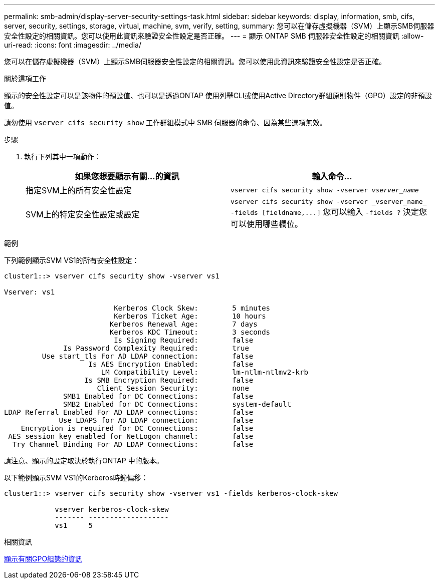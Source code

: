 ---
permalink: smb-admin/display-server-security-settings-task.html 
sidebar: sidebar 
keywords: display, information, smb, cifs, server, security, settings, storage, virtual, machine, svm, verify, setting, 
summary: 您可以在儲存虛擬機器（SVM）上顯示SMB伺服器安全性設定的相關資訊。您可以使用此資訊來驗證安全性設定是否正確。 
---
= 顯示 ONTAP SMB 伺服器安全性設定的相關資訊
:allow-uri-read: 
:icons: font
:imagesdir: ../media/


[role="lead"]
您可以在儲存虛擬機器（SVM）上顯示SMB伺服器安全性設定的相關資訊。您可以使用此資訊來驗證安全性設定是否正確。

.關於這項工作
顯示的安全性設定可以是該物件的預設值、也可以是透過ONTAP 使用列舉CLI或使用Active Directory群組原則物件（GPO）設定的非預設值。

請勿使用 `vserver cifs security show` 工作群組模式中 SMB 伺服器的命令、因為某些選項無效。

.步驟
. 執行下列其中一項動作：
+
|===
| 如果您想要顯示有關...的資訊 | 輸入命令... 


 a| 
指定SVM上的所有安全性設定
 a| 
`vserver cifs security show -vserver _vserver_name_`



 a| 
SVM上的特定安全性設定或設定
 a| 
`+vserver cifs security show -vserver _vserver_name_ -fields [fieldname,...]+`     您可以輸入 `-fields ?` 決定您可以使用哪些欄位。

|===


.範例
下列範例顯示SVM VS1的所有安全性設定：

[listing]
----
cluster1::> vserver cifs security show -vserver vs1

Vserver: vs1

                          Kerberos Clock Skew:        5 minutes
                          Kerberos Ticket Age:        10 hours
                         Kerberos Renewal Age:        7 days
                         Kerberos KDC Timeout:        3 seconds
                          Is Signing Required:        false
              Is Password Complexity Required:        true
         Use start_tls For AD LDAP connection:        false
                    Is AES Encryption Enabled:        false
                       LM Compatibility Level:        lm-ntlm-ntlmv2-krb
                   Is SMB Encryption Required:        false
                      Client Session Security:        none
              SMB1 Enabled for DC Connections:        false
              SMB2 Enabled for DC Connections:        system-default
LDAP Referral Enabled For AD LDAP connections:        false
             Use LDAPS for AD LDAP connection:        false
    Encryption is required for DC Connections:        false
 AES session key enabled for NetLogon channel:        false
  Try Channel Binding For AD LDAP Connections:        false
----
請注意、顯示的設定取決於執行ONTAP 中的版本。

以下範例顯示SVM VS1的Kerberos時鐘偏移：

[listing]
----
cluster1::> vserver cifs security show -vserver vs1 -fields kerberos-clock-skew

            vserver kerberos-clock-skew
            ------- -------------------
            vs1     5
----
.相關資訊
xref:display-gpo-config-task.adoc[顯示有關GPO組態的資訊]
